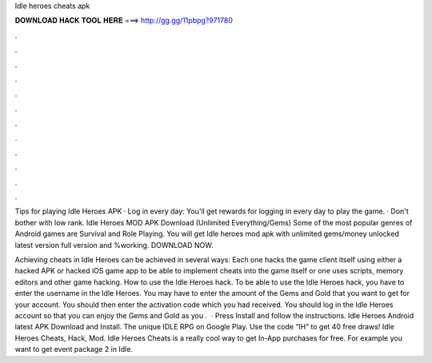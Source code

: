 Idle heroes cheats apk



𝐃𝐎𝐖𝐍𝐋𝐎𝐀𝐃 𝐇𝐀𝐂𝐊 𝐓𝐎𝐎𝐋 𝐇𝐄𝐑𝐄 ===> http://gg.gg/11pbpg?971780



.



.



.



.



.



.



.



.



.



.



.



.

Tips for playing Idle Heroes APK · Log in every day: You'll get rewards for logging in every day to play the game. · Don't bother with low rank. Idle Heroes MOD APK Download (Unlimited Everything/Gems) Some of the most popular genres of Android games are Survival and Role Playing. You will get Idle heroes mod apk with unlimited gems/money unlocked latest version full version and %working. DOWNLOAD NOW.

Achieving cheats in Idle Heroes can be achieved in several ways: Each one hacks the game client itself using either a hacked APK or hacked iOS game app to be able to implement cheats into the game itself or one uses scripts, memory editors and other game hacking. How to use the Idle Heroes hack. To be able to use the Idle Heroes hack, you have to enter the username in the Idle Heroes. You may have to enter the amount of the Gems and Gold that you want to get for your account. You should then enter the activation code which you had received. You should log in the Idle Heroes account so that you can enjoy the Gems and Gold as you .  · Press Install and follow the instructions. Idle Heroes Android latest APK Download and Install. The unique IDLE RPG on Google Play. Use the code “IH” to get 40 free draws! Idle Heroes Cheats, Hack, Mod. Idle Heroes Cheats is a really cool way to get In-App purchases for free. For example you want to get event package 2 in Idle.
